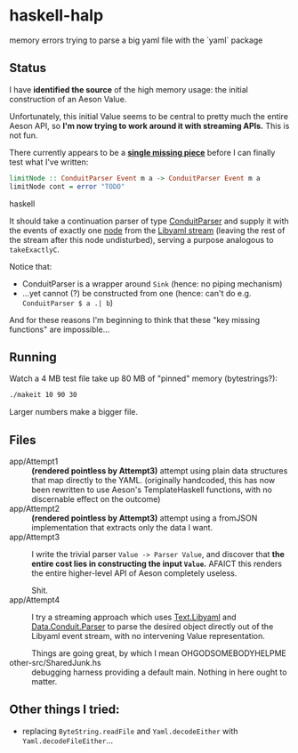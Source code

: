 * haskell-halp

memory errors trying to parse a big yaml file with the `yaml` package

** Status

I have *identified the source* of the high memory usage:  the initial construction of an Aeson Value.

Unfortunately, this initial Value seems to be central to pretty much the entire Aeson API, so *I'm now trying to work around it with streaming APIs.*  This is not fun.

There currently appears to be a *[[https://github.com/ExpHP/haskell-memory-halp/blob/master/app/Attempt4.hs#L269-L282][single missing piece]]* before I can finally test what I've written:

#+BEGIN_SRC haskell
limitNode :: ConduitParser Event m a -> ConduitParser Event m a
limitNode cont = error "TODO"
#+END_SRC haskell

It should take a continuation parser of type [[https://hackage.haskell.org/package/conduit-parse-0.1.2.0/docs/Data-Conduit-Parser.html][ConduitParser]] and supply it with the events of exactly one [[http://pyyaml.org/wiki/LibYAML#Events][node]] from the [[https://hackage.haskell.org/package/yaml-0.8.22/docs/Text-Libyaml.html][Libyaml stream]] (leaving the rest of the stream after this node undisturbed), serving a purpose analogous to ~takeExactlyC~.

Notice that:

 * ConduitParser is a wrapper around ~Sink~ (hence: no piping mechanism)
 * ...yet cannot (?) be constructed from one (hence: can't do e.g. ~ConduitParser $ a .| b~)
 
And for these reasons I'm beginning to think that these "key missing functions" are impossible...

** Running

Watch a 4 MB test file take up 80 MB of "pinned" memory (bytestrings?):

#+BEGIN_SRC bash
    ./makeit 10 90 30
#+END_SRC

[[https://rawgit.com/ExpHP/haskell-memory-halp/master/saved/attempt1.svg]]

Larger numbers make a bigger file.

** Files

- app/Attempt1 ::
  *(rendered pointless by Attempt3)*
  attempt using plain data structures that map directly to the YAML.
  (originally handcoded, this has now been rewritten to use Aeson's
  TemplateHaskell functions, with no discernable effect on the outcome)
- app/Attempt2 ::
  *(rendered pointless by Attempt3)*
  attempt using a fromJSON implementation that extracts only the data I want.
- app/Attempt3 ::
  I write the trivial parser ~Value -> Parser Value~, and discover that
  *the entire cost lies in constructing the input ~Value~.*
  AFAICT this renders the entire higher-level API of Aeson completely useless.

  Shit.
- app/Attempt4 ::
  I try a streaming approach which uses [[https://hackage.haskell.org/package/yaml-0.8.22/docs/Text-Libyaml.html][Text.Libyaml]] and [[https://hackage.haskell.org/package/conduit-parse-0.1.2.0/docs/Data-Conduit-Parser.html][Data.Conduit.Parser]]
  to parse the desired object directly out of the Libyaml event stream,
  with no intervening Value representation.

  Things are going great, by which I mean OHGODSOMEBODYHELPME
- other-src/SharedJunk.hs ::
  debugging harness providing a default main.
  Nothing in here ought to matter.

** Other things I tried:

 * replacing ~ByteString.readFile~ and ~Yaml.decodeEither~ with
   ~Yaml.decodeFileEither~...
